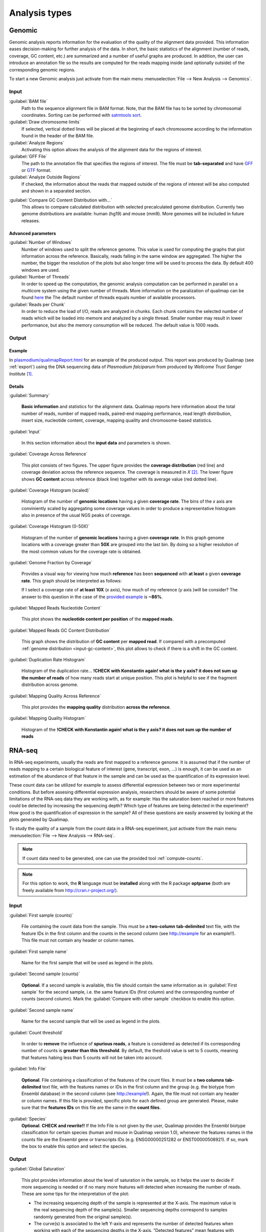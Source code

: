 .. _analysis-types:

Analysis types
==============

.. _genomic:

Genomic
-------

Genomic analysis reports information for the evaluation of the quality of the alignment data provided. This information eases decision-making for further analysis of the data. In short, the basic statistics of the alignment (number of reads, coverage, GC content, etc.) are summarized and a number of useful graphs are produced. In addition, the user can introduce an annotation file so the results are computed for the reads mapping inside (and optionally outside) of the corresponding genomic regions.

To start a new Genomic analysis just activate from the main menu :menuselection:`File --> New Analysis --> Genomics`.

Input
^^^^^

:guilabel:`BAM file` 
  Path to the sequence alignment file in BAM format. Note, that the BAM file has to be sorted by chromosomal coordinates. Sorting can be performed with `satmtools sort <http://samtools.sourceforge.net/>`_.

:guilabel:`Draw chromosome limits` 
  If selected, vertical dotted lines will be placed at the beginning of each chromosome according to the information found in the header of the BAM file.

:guilabel:`Analyze Regions` 
  Activating this option allows the analysis of the alignment data for the regions of interest. 

:guilabel:`GFF File` 
  The path to the annotation file that specifies the regions of interest. The file must be **tab-separated** and have `GFF <http://genome.ucsc.edu/FAQ/FAQformat.html#format3>`_ or `GTF <http://genome.ucsc.edu/FAQ/FAQformat.html#format4>`_ format.

:guilabel:`Analyze Outside Regions` 
  If checked, the information about the reads that mapped outside of the regions of interest will be also computed and shown in a separated section.

.. _input-gc-content:

:guilabel:`Compare GC Content Distribution with...` 
  This allows to compare calculated distribution with selected precalculated genome distribution. Currently two genome distributions are available: human (hg19) and mouse (mm9). More genomes will be included in future releases.

Advanced parameters
"""""""""""""""""""

:guilabel:`Number of Windows` 
  Number of windows used to split the reference genome. This value is used for computing the graphs that plot information across the reference. Basically, reads falling in the same window are aggregated. The higher the number, the bigger the resolution of the plots but also longer time will be used to process the data. By default 400 windows are used.

:guilabel:`Number of Threads` 
  In order to speed up the computation, the genomic analysis computation can be performed in parallel on a multicore system using the given number of threads. More information on the paralization of qualimap can be found `here <poner>`_ the The default number of threads equals number of available processors.

:guilabel:`Reads per Chunk` 
  In order to reduce the load of I/O, reads are analyzed in chunks. Each chunk contains the selected number of reads which will be loaded into memore and analyzed by a single thread. Smaller number may result in lower performance, but also the memory consumption will be reduced. The default value is 1000 reads.


Output
^^^^^^

Example
"""""""


In `<plasmodium/qualimapReport.html>`_ for an example of the produced output. This report was produced by Qualimap (see :ref:`export`) using the DNA sequencing data of *Plasmodium falciparum* from produced by *Wellcome Trust Sanger Institute* [#sanger]_.


Details
"""""""

:guilabel:`Summary` 

  **Basic information** and statistics for the alignment data. Qualimap reports here information about the total number of reads, number of mapped reads, paired-end mapping performance, read length distribution, insert size, nucleotide content, coverage, mapping quaility and chromosome-based statistics.

:guilabel:`Input` 

  In this section information about the **input data** and parameters is shown.

:guilabel:`Coverage Across Reference`

  This plot consists of two figures. The upper figure provides the **coverage distribution** (red line) and coverage deviation across the reference sequence. The coverage is measured in *X* [#X]_. The lower figure shows **GC content** across reference (black line) together with its average value (red dotted line).

:guilabel:`Coverage Histogram (scaled)` 

  Histogram of the number of **genomic locations** having a given **coverage rate**. The bins of the *x* axis are conviniently scaled by aggregating some coverage values in order to produce a representative histogram also in presence of the usual NGS peaks of coverage.

:guilabel:`Coverage Histogram (0-50X)` 

   Histogram of the number of **genomic locations** having a given **coverage rate**. In this graph genome locations with a coverage greater than **50X** are grouped into the last bin. By doing so a higher resolution of the most common values for the coverage rate is obtained.

:guilabel:`Genome Fraction by Coverage`

  Provides a visual way for viewing how much **reference** has been **sequenced** with **at least** a given **coverage rate**. This graph should be interpreted as follows:

  If I select a coverage rate of **at least 10X** (*x* axis), how much of my reference (*y* axis )will be consider? The answer to this question in the case of the `provided example <plasmodium/qualimapReport.html#genome_coverage_quotes.png>`_ is **~86%**.

:guilabel:`Mapped Reads Nucleotide Content` 

  This plot shows the **nucleotide content per position** of the **mapped reads**.

:guilabel:`Mapped Reads GC Content Distribution` 

  This graph shows the distribution of **GC content** per **mapped read**. If compared with a precomputed :ref:`genome distribution <input-gc-content>`, this plot allows to check if there is a shift in the GC content. 

:guilabel:`Duplication Rate Histogram` 

  Histogram of the duplication rate... **!CHECK with Konstantin again! what is the y axis? it does not sum up the number of reads** of how many reads start at unique position. This plot is helpful to see if the fragment distribution across genome. 

:guilabel:`Mapping Quality Across Reference` 

  This plot provides the **mapping quality** distribution **across the reference**.

:guilabel:`Mapping Quality Histogram` 

  Histogram of the **!CHECK with Konstantin again! what is the y axis? it does not sum up the number of reads**

.. _rna-seq:

RNA-seq
-------

In RNA-seq experiments, usually the reads are first mapped to a reference genome. It is assumed that if the number of reads mapping to a certain biological feature of interest (gene, transcript, exon, ...) is enough, it can be used as an estimation of the abundance of that feature in the sample and can be used as the quantification of its expression level.

These count data can be utilized for example to assess differential expression between two or more experimental conditions. But before assesing differential expression analysis, researchers should be aware of some potential limitations of the RNA-seq data they are working with, as for example: Has the saturation been reached or more features could be detected by increasing the sequencing depth? Which type of features are being detected in the experiment? How good is the quantification of expression in the sample? All of these questions are easily answered by looking at the plots generated by Qualimap.

To study the quality of a sample from the count data in a RNA-seq experiment, just activate from the main menu :menuselection:`File --> New Analysis --> RNA-seq`. 

.. note::

    If count data need to be generated, one can use the provided tool :ref:`compute-counts`.

.. note::

   For this option to work, the **R** language must be **installed** along with the R package **optparse** (both are freely available from http://cran.r-project.org/).

Input
^^^^^

:guilabel:`First sample (counts)` 

  File containing the count data from the sample. This must be a **two-column** **tab-delimited** text file, with the feature IDs in the first column and the counts in the second column (see http://example for an example!!). This file must not contain any header or column names.

:guilabel:`First sample name`
 
  Name for the first sample that will be used as legend in the plots.

:guilabel:`Second sample (counts)`

  **Optional**. If a second sample is available, this file should contain the same information as in :guilabel:`First sample` for the second sample, i.e. the same feature IDs (first column) and the corresponding number of counts (second column). Mark the :guilabel:`Compare with other sample` checkbox to enable this option.

:guilabel:`Second sample name`

  Name for the second sample that will be used as legend in the plots.

:guilabel:`Count threshold`

  In order to **remove** the influence of **spurious reads**, a feature is considered as detected if its corresponding number of counts is **greater than this threshold**. By default, the theshold value is set to 5 counts, meaning that features habing less than 5 counts will not be taken into account.

:guilabel:`Info File`

  **Optional**. File containing a classification of the features of the count files. It must be a **two columns** **tab-delimited** text file, with the features names or IDs in the first column and the group (e.g. the biotype from Ensembl database) in the second column (see http://example!). Again, the file must not contain any header or column names. If this file is provided, specific plots for each defined group are generated. Please, make sure that the **features IDs** on this file are the same in the **count files**.

:guilabel:`Species` 
  **Optional**. **CHECK and rewrite!!** If the Info File is not given by the user, Qualimap provides the Ensembl biotype classification for certain species (human and  mouse in Qualimap version 1.0), whenever the features names in the counts file are the Ensembl gene or transcripts IDs (e.g. ENSG00000251282 or ENST00000508921). If so, mark the box to enable this option and select the species. 

Output
^^^^^^

:guilabel:`Global Saturation`

  This plot provides information about the level of saturation in the sample, so it helps the user to decide if more sequencing is needed or if no many more features will detected when increasing the number of reads. These are some tips for the interpretation of the plot: 
  
  * The increasing sequencing depth of the sample is represented at the X-axis. The maximum value is the real sequencing depth of the sample(s). Smaller sequencing depths correspond to samples   randomly generated from the original sample(s).
  *  The curve(s) is associated to the left Y-axis and represents the number of detected features when working with each of the sequencing depths in the X-axis. “Detected features” mean features with more than k counts, where k is the Count threshold chosen by the user.
  * The bars are associated to the right Y-axis and they represent the number of newly detected features when increasing the sequencing depth in one million reads at each sequencing depth value.

When an :guilabel:`Info File` is provided by the user or chosen from the ones supplied by Qualimap, a series of plots are additionally generated that are described next.

:guilabel:`Detection per group`
  This barplot allows the user to know which kind of features are being detected in their sample(s). The X-axis shows all the biological groups included in the Info file (or the biotypes supplied by Qualimap). The grey bar is the percentage of features in each biological group within the reference genome (or transcriptome, etc.). The striped color bar is the percentage detected in the sample with regard to the genome. The solid color bar is the percentage that the group (or biotype) represents in the total detected features in the sample.
:guilabel:`Counts per group`
  A boxplot per each group (or biotype) describes the counts distribution for the detected features in that group.
:guilabel:`Saturation per group`
 For each group (or biotype), a saturation plot is generated like the one described above.
:guilabel:`Counts & Sequencing Depth`
  For each group (or biotype), a plot is generated containing a boxplot with the distribution of counts at each sequencing depth. X-axis shows the increasing sequencing depths of randomly generated samples from the original one till the true sequencing depth is reached. This plot allows the user to see how the increase of sequencing depth is changing the expression level quantification. 

.. _epigenomic:

Epigenomic (Clustering)
------------------------

This analysis type allows to cluster the regions of interest in the input alignment based on the coverage. Typical usecase for such clustering can be evaluation of epigenomics experiment. For example due to epigenetics changes When analyzing promoter regions one should expect some genes to be activated and some silenced. 

To perform this evaluation you need to provide alignment data ( both methylated and control) and list of transcript ids as BED annotation file.

Input
^^^^^

:guilabel:`Experiment ID`
  The experiment name

:guilabel:`Alignment data`
  Here you can provide your replicates to analyze. Each replicate includes sample file and a control file. For example, in an epigenomics experiment, the sample file could be the MeDIP-seq data and the control the non-encriched data (the so-called INPUT data). Thus, for each replicate the following information has to be provided:

  :guilabel:`Replicate name` 
    Name of the replicate
  :guilabel:`Sample file` 
    Path to sample BAM file
  :guilabel:`Control file` 
    Path to control BAM file

  To add a replicate click :guilabel:`Add` button. To remove a replicate select it and click :guilabel:`Remove` button. You can modify replicate by using :guilabel:`Edit` button.

:guilabel:`Regions of interest` 
  Path to an annotation file in BED format which contains regions of interest.
  The BED file should be a tab delimited text file with exactly 6 fields per line:
  
  * chromosome
  * start
  * end
  * name
  * score
  * strand (+ or -)

:guilabel:`Location` 
  Relative location to analyze 
:guilabel:`Left offset` 
  Offset in bp upstream the selected regions
:guilabel:`Right offset` 
  Offset in bp downstream the selected regions
:guilabel:`Bin size` 
  Can be thought as the resolution of the plot. Bins of the desired size will be computed and the information falling on each bin will be aggregated
:guilabel:`Number of clusters` 
  Number of groups that you the user wants to divide the data. Several values can be used by separting them with commas
:guilabel:`Fragment length` 
  Length of the fragments that were initially sequenced. All reads will be enlarged to this length.
:guilabel:`Visualization type` 
  You can visualize cluster using heatmaps or line-based graphs

Output
^^^^^^

After the analysis is performed, the regions of interest are clustered in groups based on the coverage pattern. The output graph shows the coverage pattern for each cluster either as a heatmap or a line graph. There can be multiple graphs based on the number of clusters provided as input. The name of each graph consists of the experiment name and the number of clusters. 

It is possible to export list of features beloning to the particular cluster. To do this use main menu item :menuselection:`File --> Export gene list` or context menu item :menuselection:`Export gene list`. After activating the item a dialog will appear where you can choose some specific cluster. One can either copy the list of features belonging to this cluster in the clipboard or export it to a text file. 

.. _compute-counts:

Compute counts
--------------

This tool allows to calculate how many reads belong to each region if interest in the alignment. To access the tool use menu item :menuselection:`Tools --> Compute counts`. 

Input
^^^^^

:guilabel:`BAM file` 
  Path to BAM alignment file
:guilabel:`Annotation file` 
  Path to GTF file containing regions of interest
:guilabel:`Protocol` 
  Three options are avalalbe:

  :dfn:`non-strand-specific` 
    Feature is counted independent of strand
  :dfn:`forward-stranded` 
    Feature is counted only if it has the same strand as the read
  :dfn:`reverse-strand` 
    Feature is counted only if the it has the strand reverse to the one of the read

:guilabel:`Feature type`
  Third column of the GTF file. Only features of this particular type are counted.
:guilabel:`Feature name`
  The name of the feature to be counted.
:guilabel:`Output`
  Path to the file which will contain output.
:guilabel:`Save computation summary`
  This option controls whether to save overall computation statistics.


.. [#sanger] The actual BAM file can be downloaded from `Sanger FTP <ftp://ftp.sanger.ac.uk/pub/pathogens/Plasmodium/falciparum/3D7/5428_3%234.bam>`_.
.. [#X] Example for the meaning of *X*: If one genomic region has a coverage of 10X, it means that on average 10 different reads are mapped to each nucleotide of the region.
.. [#bias] 

